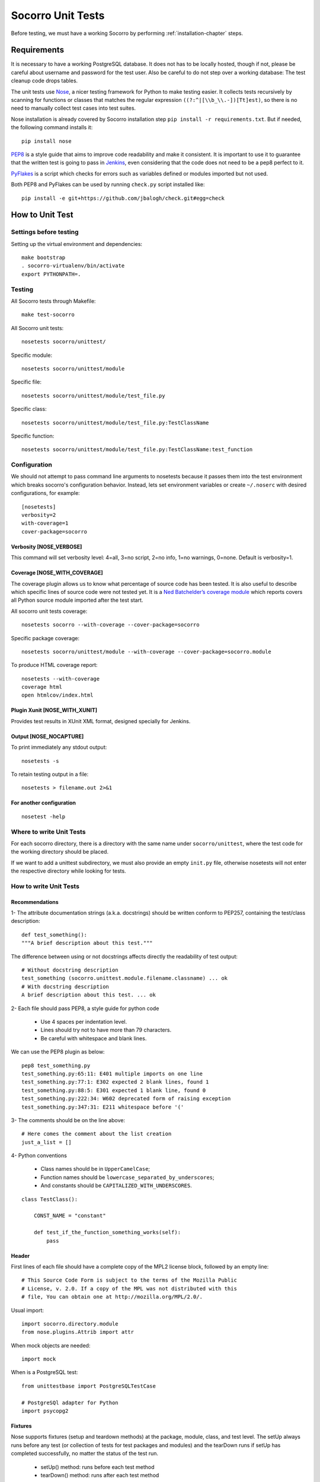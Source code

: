 .. index:: unittesting

.. _unittesting-chapter:


Socorro Unit Tests
==================

Before testing, we must have a working Socorro by
performing :ref:`installation-chapter` steps.

Requirements
````````````

It is necessary to have a working PostgreSQL database. It does not has
to be locally hosted, though if not, please be careful about username
and password for the test user. Also be careful to do not step over a
working database: The test cleanup code drops tables.

The unit tests use `Nose <https://nose.readthedocs.org/en/latest/>`_,
a nicer testing framework for Python to make testing easier. It
collects tests recursively by scanning for functions or classes that matches
the regular expression ``((?:^|[\\b_\\.-])[Tt]est)``, so there is no need
to manually collect test cases into test suites.

Nose installation is already covered by Socorro installation step
``pip install -r requirements.txt``. But if needed, the following
command installs it::

  pip install nose

`PEP8 <http://www.python.org/dev/peps/pep-0008/>`_ is a style guide
that aims to improve code readability and make it consistent. It is
important to use it to guarantee that the written test is going to
pass in `Jenkins <http://jenkins-ci.org/>`_, even considering that the code
does not need to be a pep8 perfect to it.

`PyFlakes <https://pypi.python.org/pypi/pyflakes>`_ is a script which checks
for errors such as variables defined or modules imported but not used.

Both PEP8 and PyFlakes can be used by running ``check.py`` script installed like::

  pip install -e git+https://github.com/jbalogh/check.git#egg=check


How to Unit Test
````````````````

Settings before testing
-----------------------

Setting up the virtual environment and dependencies::

  make bootstrap
  . socorro-virtualenv/bin/activate
  export PYTHONPATH=.

Testing
--------

All Socorro tests through Makefile::

  make test-socorro

All Socorro unit tests::

  nosetests socorro/unittest/

Specific module::

  nosetests socorro/unittest/module

Specific file::

  nosetests socorro/unittest/module/test_file.py

Specific class::

  nosetests socorro/unittest/module/test_file.py:TestClassName

Specific function::

  nosetests socorro/unittest/module/test_file.py:TestClassName:test_function


Configuration
-------------

We should not attempt to pass command line arguments to nosetests
because it passes them into the test environment which breaks
socorro's configuration behavior. Instead, lets set environment
variables or create ``~/.noserc`` with desired configurations, for
example::

  [nosetests]
  verbosity=2
  with-coverage=1
  cover-package=socorro

Verbosity [NOSE_VERBOSE]
^^^^^^^^^^^^^^^^^^^^^^^^

This command will set verbosity level: 4=all, 3=no script, 2=no info,
1=no warnings, 0=none. Default is verbosity=1.

Coverage [NOSE_WITH_COVERAGE]
^^^^^^^^^^^^^^^^^^^^^^^^^^^^^

The coverage plugin allows us to know what percentage of source code
has been tested. It is also useful to describe which specific lines
of source code were not tested yet. It is a `Ned Batchelder’s coverage
module <http://nose.readthedocs.org/en/latest/plugins/cover.html>`_
which reports covers all Python source module imported after the test
start.

All socorro unit tests coverage::

  nosetests socorro --with-coverage --cover-package=socorro

Specific package coverage::

  nosetests socorro/unittest/module --with-coverage --cover-package=socorro.module

To produce HTML coverage report::

  nosetests --with-coverage
  coverage html
  open htmlcov/index.html

Plugin Xunit [NOSE_WITH_XUNIT]
^^^^^^^^^^^^^^^^^^^^^^^^^^^^^^

Provides test results in XUnit XML format, designed specially for Jenkins.

Output [NOSE_NOCAPTURE]
^^^^^^^^^^^^^^^^^^^^^^^

To print immediately any stdout output::

  nosetests -s


To retain testing output in a file::

  nosetests > filename.out 2>&1


For another configuration
^^^^^^^^^^^^^^^^^^^^^^^^^
::

  nosetest -help


Where to write Unit Tests
-------------------------

For each socorro directory, there is a directory with the same name
under ``socorro/unittest``, where the test code for the working
directory should be placed.

If we want to add a unittest subdirectory, we must also provide an
empty ``init.py`` file, otherwise nosetests will not enter the respective
directory while looking for tests.

How to write Unit Tests
-----------------------

Recommendations
^^^^^^^^^^^^^^^

1- The attribute documentation strings (a.k.a. docstrings) should be written
conform to PEP257, containing the test/class description::

  def test_something():
  """A brief description about this test."""

The difference between using or not docstrings affects directly the
readability of test output::

  # Without docstring description
  test_something (socorro.unittest.module.filename.classname) ... ok
  # With docstring description
  A brief description about this test. ... ok

2- Each file should pass PEP8, a style guide for python code

  * Use 4 spaces per indentation level.
  * Lines should try not to have more than 79 characters.
  * Be careful with whitespace and blank lines.

We can use the PEP8 plugin as below::

  pep8 test_something.py
  test_something.py:65:11: E401 multiple imports on one line
  test_something.py:77:1: E302 expected 2 blank lines, found 1
  test_something.py:88:5: E301 expected 1 blank line, found 0
  test_something.py:222:34: W602 deprecated form of raising exception
  test_something.py:347:31: E211 whitespace before '('

3- The comments should be on the line above::

  # Here comes the comment about the list creation
  just_a_list = []

4- Python conventions

  * Class names should be in ``UpperCamelCase``;
  * Function names should be ``lowercase_separated_by_underscores``;
  * And constants should be ``CAPITALIZED_WITH_UNDERSCORES``.

::

  class TestClass():

      CONST_NAME = "constant"

      def test_if_the_function_something_works(self):
          pass

Header
^^^^^^

First lines of each file should have a complete copy of the MPL2
license block, followed by an empty line::

  # This Source Code Form is subject to the terms of the Mozilla Public
  # License, v. 2.0. If a copy of the MPL was not distributed with this
  # file, You can obtain one at http://mozilla.org/MPL/2.0/.


Usual import::

  import socorro.directory.module
  from nose.plugins.Attrib import attr

When mock objects are needed::

  import mock

When is a PostgreSQL test::

  from unittestbase import PostgreSQLTestCase

  # PostgreSQl adapter for Python
  import psycopg2


Fixtures
^^^^^^^^

Nose supports fixtures (setup and teardown methods) at the package,
module, class, and test level. The setUp always runs before any test
(or collection of tests for test packages and modules) and the
tearDown runs if setUp has completed successfully, no matter the
status of the test run.

  * setUp() method: runs before each test method
  * tearDown() method: runs after each test method

::

  from socorro.unittest.testbase import TestCase

  class TestClass(TestCase):

      def setUp(self):
          super(TestClass, self).setUp()
          print "setup"

      def tearDown(self):
          super(TestClass, self).tearDown()
          print "teardown"

      def test_something(self):
          print "inside test_something"
          assert True

If we run the previously code::

  $ nosetests test.py -s
  setup
  inside test_something
  teardown
  .
  --------------------
  Ran 1 test in 0.001s
  OK

Testing tools
^^^^^^^^^^^^^

There are many ways to verify if the results are what we originally
expected.

The convention we use for writing tests is to use ``nose.tools``. For
example::

  from nose.tools import eq_, ok_

  ok_(not expr, msg=None)
  ok_(expr, msg=None)
  eq_(first, second, msg=None)

Also, we can use the Python's assert statement::

  assert expected == received

Exception tests try out if a function call raises a specified exception
when presented certain parameters::

  from nose.tools import assert_raises

  assert_raises(nameOfException, functionCalled, *{arguments}, **{keywords})

We could also want to write a test that fails but we don't want properly a
failure, so we skip that test showing a ``S`` while running the tests::

  from nose.plugins.skip import SkipTest
  from nose.tools import eq_

  try:
     eq_(line[0], 1)
  except Exception:
      raise SkipTest


Mock usage
^^^^^^^^^^

`Mock <http://www.voidspace.org.uk/python/mock/>`_ is a python library
for mocks objects.  This allows us to write isolated tests by
simulating services beside using the real ones.

Once we used our mock object, we can make assertions about how it has
been used, like assert if the something function was called one time
with (10,20) parameters::

  from mock import MagicMock
  from socorro.unittest.testbase import TestCase

  class TestClass(TestCase):

      def method(self):
          self.something(10, 20)

      def test_something(self, a, b):
          pass

  mocked = TestClass()
  mocked.test_something = MagicMock()
  mocked.method()
  mocked.test_something.assert_called_once_with(10, 20)

The above example doesn't prints anything because assert had passed,
but if we call the function below, we will receive an error::

  mocked.test_something.assert_called_once_with(10, 30)
  > AssertionError: Expected call: mock(10, 30)
  > Actual call: mock(10, 20)

Some other similar functions are ``assert_any_call()``,
``assert_called_once_with()``, ``assert_called_with()`` and
``assert_has_calls()``.

The following is a more complex example about using mocks, which simulates a
database and can be found at Socorro's source code. It tests a ``KeyError``
exception while saving a broken processed crash::

  def test_basic_key_error_on_save_processed(self):

      mock_logging = mock.Mock()
      mock_postgres = mock.Mock()
      required_config = PostgreSQLCrashStorage.required_config
      required_config.add_option('logger', default=mock_logging)

      config_manager = ConfigurationManager(
        [required_config],
        app_name='testapp',
        app_version='1.0',
        app_description='app description',
        values_source_list=[{
          'logger': mock_logging,
          'database_class': mock_postgres
        }]
      )

      with config_manager.context() as config:
          crashstorage = PostgreSQLCrashStorage(config)
          database = crashstorage.database.return_value = mock.MagicMock()
          self.assertTrue(isinstance(database, mock.Mock))

          broken_processed_crash = {
              "product": "Peter",
              "version": "1.0B3",
              "ooid": "abc123",
              "submitted_timestamp": time.time(),
              "unknown_field": 'whatever'
          }
          assert_raises(
              KeyError,
              crashstorage.save_processed,
              broken_processed_crash
          )

Decorators
^^^^^^^^^^

We can use ``@patch`` if we want to patch with a Mock. This way the
mock will be created and passed into the test method ::

  class TestClass(unittest.TesCase):

     @mock.patch('package.module.ClassName')
     def test_something(self, MockClass):

        assert_true(package.module.ClassName is MockClass)

It is possible to indicate which tests we want to run. ``[NOSE_ATTR]``
sets to test only the tests that have some specific attribute
specified by ``@attr``::

  @attr(integration='postgres')
  def test_something(self):
      assert True

Code readability
^^^^^^^^^^^^^^^^

Some comments using characters can be used to improve the code
readability::

  from socorro.unittest.testbase import TestCase

  #=============================================================================
  class TestClass(TestCase):
      """A brief description about this class."""

      #-------------------------------------------------------------------------
      def setUp(self):
          super(TestClass, self).setUp()
          print "setup"

      #-------------------------------------------------------------------------
      def tearDown(self):
          super(TestClass, self).tearDown()
          print "teardown"

      #-------------------------------------------------------------------------
      def test_something(self):
          """A brief description about this test."""

          assert True

...............

Old instructions (What is important about it?)

* We must either provide for a postgreql account with name and
  password that matches the config file or edit the test config file
  to provide an appropriate test account and password. That file is
  socorro/unittest/config/commonconfig.py. If you add a new test
  config file that needs database access, you should import the
  details from commonconfig, as exemplified in the existing config
  files.
* We must provide a a database appropriate for the test user
  (default: test. That database must support PLPGSQL. As the owner of
  the test database, while connected to that database, invoke ``CREATE
  LANGUAGE PLPGSQL;``

* What is red?

  Short for ``redo`` or ``do it again``.  There is a bash shell file
  called ``socorro/unittest/red`` which may sourced to provide a bash
  function called ``red`` that simplifies watching test logfiles in a
  separate terminal window. In that window, cd to the unittest
  sub-directory of interest, then source the file: . ../red, then call
  ``red``. The effect is to clear the screen, then tail -F the logfile
  associated with tests in that directory. You may chant red --help to
  be reminded.

  The red file also provides a function noseErrors which simplifies
  the examination of nosetests output. Chant noseErrors --help for a
  brief summary.
